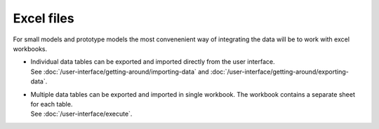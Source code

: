 ===========
Excel files
===========

For small models and prototype models the most convenenient way
of integrating the data will be to work with excel workbooks.

* | Individual data tables can be exported and imported directly
    from the user interface. 
  | See :doc:`/user-interface/getting-around/importing-data`
    and :doc:`/user-interface/getting-around/exporting-data`.
  
* | Multiple data tables can be exported and imported in single workbook.
    The workbook contains a separate sheet for each table.
  | See :doc:`/user-interface/execute`.
 